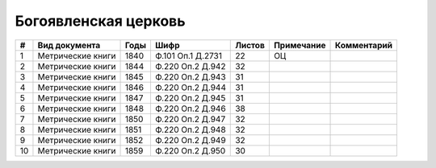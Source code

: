 
.. Church datasheet RST template
.. Autogenerated by cfp-sphinx.py

.. index:: Богоявленская церковь

Богоявленская церковь
=====================

.. list-table::
   :header-rows: 1

   * - #
     - Вид документа
     - Годы
     - Шифр
     - Листов
     - Примечание
     - Комментарий

   * - 1
     - Метрические книги
     - 1840
     - Ф.101 Оп.1 Д.2731
     - 22
     - ОЦ
     - 
   * - 2
     - Метрические книги
     - 1844
     - Ф.220 Оп.2 Д.942
     - 32
     - 
     - 
   * - 3
     - Метрические книги
     - 1845
     - Ф.220 Оп.2 Д.943
     - 31
     - 
     - 
   * - 4
     - Метрические книги
     - 1846
     - Ф.220 Оп.2 Д.944
     - 31
     - 
     - 
   * - 5
     - Метрические книги
     - 1847
     - Ф.220 Оп.2 Д.945
     - 31
     - 
     - 
   * - 6
     - Метрические книги
     - 1848
     - Ф.220 Оп.2 Д.946
     - 38
     - 
     - 
   * - 7
     - Метрические книги
     - 1850
     - Ф.220 Оп.2 Д.947
     - 32
     - 
     - 
   * - 8
     - Метрические книги
     - 1851
     - Ф.220 Оп.2 Д.948
     - 32
     - 
     - 
   * - 9
     - Метрические книги
     - 1852
     - Ф.220 Оп.2 Д.949
     - 32
     - 
     - 
   * - 10
     - Метрические книги
     - 1859
     - Ф.220 Оп.2 Д.950
     - 30
     - 
     - 


